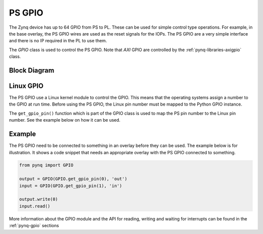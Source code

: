 .. _pynq-libraries-psgpio:

PS GPIO
=======

The Zynq device has up to 64 GPIO from PS to PL. These can be used for simple control type operations. For example, in the base overlay, the PS GPIO wires are used as the reset signals for the IOPs. 
The PS GPIO are a very simple interface and there is no IP required in the PL to use them. 

The *GPIO* class is used to control the PS GPIO. Note that *AXI* GPIO are controlled by the :ref:`pynq-libraries-axigpio` class. 

Block Diagram
-------------

.. image:: ../images/ps_gpio.png
   :align: center  

Linux GPIO
----------

The PS GPIO use a Linux kernel module to control the GPIO. 
This means that the operating systems assign a number to the GPIO at 
run time. Before using the PS GPIO, the Linux pin number must be mapped 
to the Python GPIO instance. 

The ``get_gpio_pin()`` function which is part of the GPIO class is used 
to map the PS pin number to the Linux pin number. See the example below 
on how it can be used.


Example
-------

The PS GPIO need to be connected to something in an overlay before they can be
used. The example below is for illustration. It shows a code snippet that needs 
an appropriate overlay with the PS GPIO connected to something.

.. code-block:: Python

   from pynq import GPIO

   output = GPIO(GPIO.get_gpio_pin(0), 'out')
   input = GPIO(GPIO.get_gpio_pin(1), 'in')

   output.write(0)
   input.read()

More information about the GPIO module and the API for reading, writing
and waiting for interrupts can be found in the :ref:`pynq-gpio` sections
